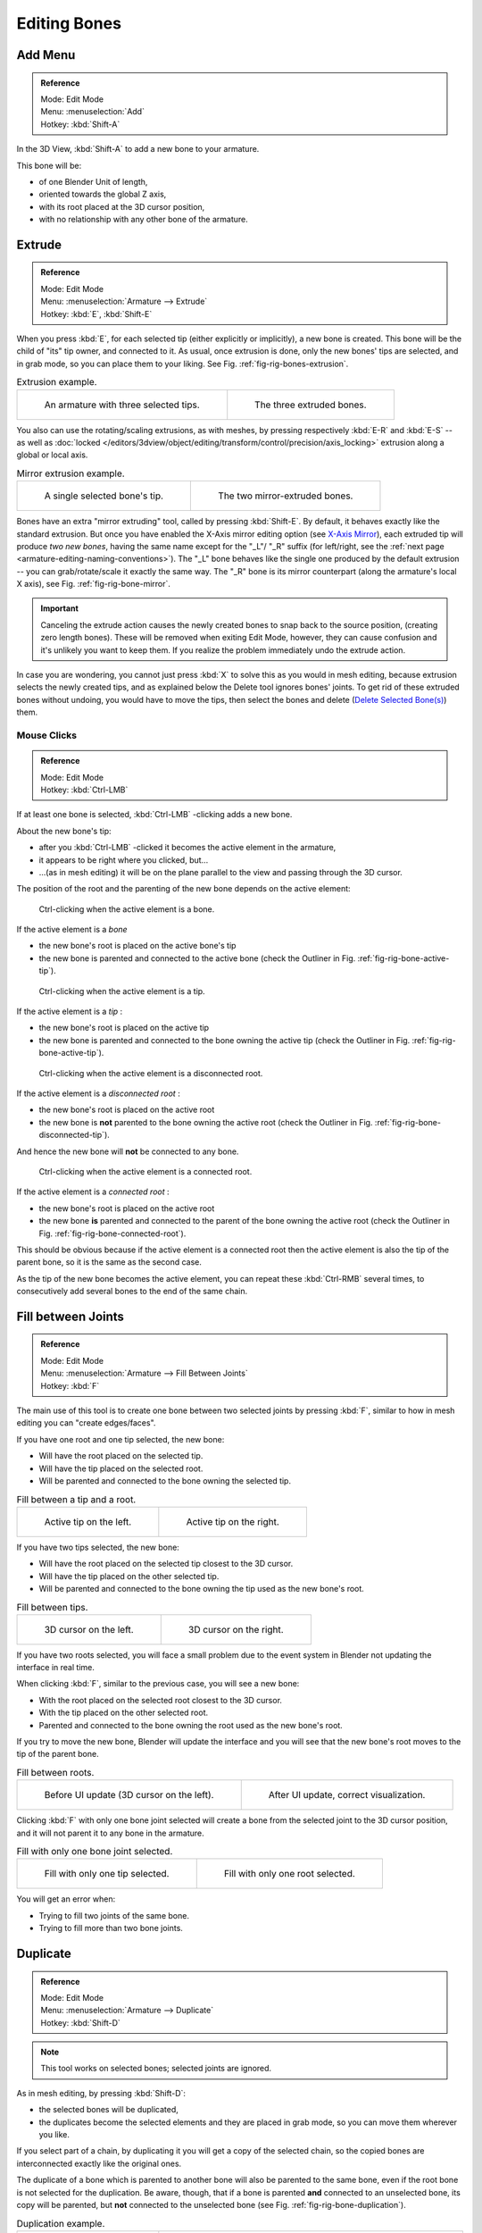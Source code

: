 
*************
Editing Bones
*************

.. (todo) same as armature

Add Menu
========

.. admonition:: Reference
   :class: refbox

   | Mode:     Edit Mode
   | Menu:     :menuselection:`Add`
   | Hotkey:   :kbd:`Shift-A`

In the 3D View, :kbd:`Shift-A` to add a new bone to your armature.

This bone will be:

- of one Blender Unit of length,
- oriented towards the global Z axis,
- with its root placed at the 3D cursor position,
- with no relationship with any other bone of the armature.


Extrude
=======

.. admonition:: Reference
   :class: refbox

   | Mode:     Edit Mode
   | Menu:     :menuselection:`Armature --> Extrude`
   | Hotkey:   :kbd:`E`, :kbd:`Shift-E`

When you press :kbd:`E`, for each selected tip
(either explicitly or implicitly), a new bone is created.
This bone will be the child of "its" tip owner, and connected to it. As usual,
once extrusion is done, only the new bones' tips are selected, and in grab mode,
so you can place them to your liking. See Fig. :ref:`fig-rig-bones-extrusion`.

.. _fig-rig-bones-extrusion:

.. list-table:: Extrusion example.

   * - .. figure:: /images/rigging_armatures_editing_bones_extrusion-1.png
          :width: 320px

          An armature with three selected tips.

     - .. figure:: /images/rigging_armatures_editing_bones_extrusion-2.png
          :width: 320px

          The three extruded bones.

You also can use the rotating/scaling extrusions,
as with meshes, by pressing respectively :kbd:`E-R` and :kbd:`E-S` --
as well as :doc:`locked </editors/3dview/object/editing/transform/control/precision/axis_locking>`
extrusion along a global or local axis.

.. _fig-rig-bone-mirror:

.. list-table:: Mirror extrusion example.

   * - .. figure:: /images/rigging_armatures_editing_bones_mirror-extrusion-1.png
          :width: 320px

          A single selected bone's tip.

     - .. figure:: /images/rigging_armatures_editing_bones_mirror-extrusion-2.png
          :width: 320px

          The two mirror-extruded bones.

Bones have an extra "mirror extruding" tool, called by pressing :kbd:`Shift-E`.
By default, it behaves exactly like the standard extrusion.
But once you have enabled the X-Axis mirror editing option
(see `X-Axis Mirror`_),
each extruded tip will produce *two new bones*, having the same name except for the "_L"/ "_R" suffix
(for left/right, see the :ref:`next page <armature-editing-naming-conventions>`).
The "_L" bone behaves like the single one produced by the default extrusion --
you can grab/rotate/scale it exactly the same way.
The "_R" bone is its mirror counterpart (along the armature's local X axis), see Fig. :ref:`fig-rig-bone-mirror`.

.. important::

   Canceling the extrude action causes the newly created bones to snap back to the source position,
   (creating zero length bones). These will be removed when exiting Edit Mode,
   however, they can cause confusion and it's unlikely you want to keep them.
   If you realize the problem immediately undo the extrude action.

In case you are wondering, you cannot just press :kbd:`X` to solve this as you would in mesh editing,
because extrusion selects the newly created tips, and as explained below the Delete tool ignores bones' joints.
To get rid of these extruded bones without undoing, you would have to move the tips,
then select the bones and delete (`Delete Selected Bone(s)`_) them.


Mouse Clicks
------------

.. admonition:: Reference
   :class: refbox

   | Mode:     Edit Mode
   | Hotkey:   :kbd:`Ctrl-LMB`

If at least one bone is selected, :kbd:`Ctrl-LMB` -clicking adds a new bone.

About the new bone's tip:

- after you :kbd:`Ctrl-LMB` -clicked it becomes the active element in the armature,
- it appears to be right where you clicked, but...
- ...(as in mesh editing) it will be on the plane parallel to the view and passing through the 3D cursor.

The position of the root and the parenting of the new bone depends on the active element:

.. figure:: /images/rigging_armatures_editing_bones_mouse-clicks-1.png
   :width: 300px

   Ctrl-clicking when the active element is a bone.

If the active element is a *bone*

- the new bone's root is placed on the active bone's tip
- the new bone is parented and connected to the active bone
  (check the Outliner in Fig. :ref:`fig-rig-bone-active-tip`).

.. _fig-rig-bone-active-tip:

.. figure:: /images/rigging_armatures_editing_bones_mouse-clicks-2.png
   :width: 300px

   Ctrl-clicking when the active element is a tip.

If the active element is a *tip* :

- the new bone's root is placed on the active tip
- the new bone is parented and connected to the bone owning the active tip
  (check the Outliner in Fig. :ref:`fig-rig-bone-active-tip`).

.. _fig-rig-bone-disconnected-tip:

.. figure:: /images/rigging_armatures_editing_bones_mouse-clicks-3.png
   :width: 300px

   Ctrl-clicking when the active element is a disconnected root.

If the active element is a *disconnected root* :

- the new bone's root is placed on the active root
- the new bone is **not** parented to the bone owning the active root
  (check the Outliner in Fig. :ref:`fig-rig-bone-disconnected-tip`).

And hence the new bone will **not** be connected to any bone.

.. _fig-rig-bone-connected-root:

.. figure:: /images/rigging_armatures_editing_bones_mouse-clicks-4.png
   :width: 300px

   Ctrl-clicking when the active element is a connected root.

If the active element is a *connected root* :

- the new bone's root is placed on the active root
- the new bone **is** parented and connected to the parent of the bone owning the active root
  (check the Outliner in Fig. :ref:`fig-rig-bone-connected-root`).

This should be obvious because if the active element is a connected root then the active
element is also the tip of the parent bone, so it is the same as the second case.

As the tip of the new bone becomes the active element,
you can repeat these :kbd:`Ctrl-RMB` several times,
to consecutively add several bones to the end of the same chain.


Fill between Joints
===================

.. admonition:: Reference
   :class: refbox

   | Mode:     Edit Mode
   | Menu:     :menuselection:`Armature --> Fill Between Joints`
   | Hotkey:   :kbd:`F`

The main use of this tool is to create one bone between two selected joints by pressing
:kbd:`F`, similar to how in mesh editing you can "create edges/faces".

If you have one root and one tip selected, the new bone:

- Will have the root placed on the selected tip.
- Will have the tip placed on the selected root.
- Will be parented and connected to the bone owning the selected tip.

.. list-table:: Fill between a tip and a root.

   * - .. figure:: /images/rigging_armatures_editing_bones_fill-joints-1.png
          :width: 320px

          Active tip on the left.

     - .. figure:: /images/rigging_armatures_editing_bones_fill-joints-2.png
          :width: 320px

          Active tip on the right.

If you have two tips selected, the new bone:

- Will have the root placed on the selected tip closest to the 3D cursor.
- Will have the tip placed on the other selected tip.
- Will be parented and connected to the bone owning the tip used as the new bone's root.

.. list-table:: Fill between tips.

   * - .. figure:: /images/rigging_armatures_editing_bones_fill-joints-3.png
          :width: 320px

          3D cursor on the left.

     - .. figure:: /images/rigging_armatures_editing_bones_fill-joints-4.png
          :width: 320px

          3D cursor on the right.

If you have two roots selected, you will face a small problem due to the event system in
Blender not updating the interface in real time.

When clicking :kbd:`F`, similar to the previous case, you will see a new bone:

- With the root placed on the selected root closest to the 3D cursor.
- With the tip placed on the other selected root.
- Parented and connected to the bone owning the root used as the new bone's root.

If you try to move the new bone, Blender will update the interface and you will see that the
new bone's root moves to the tip of the parent bone.

.. list-table:: Fill between roots.

   * - .. figure:: /images/rigging_armatures_editing_bones_fill-joints-5.png
          :width: 320px

          Before UI update (3D cursor on the left).

     - .. figure:: /images/rigging_armatures_editing_bones_fill-joints-6.png
          :width: 320px

          After UI update, correct visualization.

Clicking :kbd:`F` with only one bone joint selected will create a bone from the selected
joint to the 3D cursor position, and it will not parent it to any bone in the armature.

.. list-table:: Fill with only one bone joint selected.

   * - .. figure:: /images/rigging_armatures_editing_bones_fill-joints-7.png
          :width: 320px

          Fill with only one tip selected.

     - .. figure:: /images/rigging_armatures_editing_bones_fill-joints-8.png
          :width: 320px

          Fill with only one root selected.

You will get an error when:

- Trying to fill two joints of the same bone.
- Trying to fill more than two bone joints.


Duplicate
=========

.. admonition:: Reference
   :class: refbox

   | Mode:     Edit Mode
   | Menu:     :menuselection:`Armature --> Duplicate`
   | Hotkey:   :kbd:`Shift-D`

.. note::

   This tool works on selected bones; selected joints are ignored.

As in mesh editing, by pressing :kbd:`Shift-D`:

- the selected bones will be duplicated,
- the duplicates become the selected elements and they are placed in grab mode,
  so you can move them wherever you like.

If you select part of a chain, by duplicating it you will get a copy of the selected chain,
so the copied bones are interconnected exactly like the original ones.

The duplicate of a bone which is parented to another bone will also be parented to the same
bone, even if the root bone is not selected for the duplication. Be aware, though,
that if a bone is parented **and** connected to an unselected bone,
its copy will be parented, but **not** connected to the unselected bone
(see Fig. :ref:`fig-rig-bone-duplication`).

.. _fig-rig-bone-duplication:

.. list-table:: Duplication example.

   * - .. figure:: /images/rigging_armatures_editing_bones_duplication-1.png
          :width: 320px

          An armature with three selected bones and a selected single root.

     - .. figure:: /images/rigging_armatures_editing_bones_duplication-2.png
          :width: 320px

          The three duplicated bones. Note that the selected chain is preserved in the copy,
          and that Bone.006 is parented but not connected to Bone.001, as indicated by the black dashed line.
          Similarly, Bone.007 is parented but not connected to Bone.003.


Split
=====

.. admonition:: Reference
   :class: refbox

   | Mode:     Edit Mode
   | Menu:     :menuselection:`Armature --> Split`
   | Hotkey:   :kbd:`Y`

Disconnects the selection and clears the parent at the start and end. ToDo.


Delete Selected Bone(s)
=======================

.. admonition:: Reference
   :class: refbox

   | Mode:     Edit Mode
   | Menu:     :menuselection:`Armature --> Delete Selected Bone(s)`
   | Hotkey:   :kbd:`X`

This tool delete selected bones, selected *joints* are ignored.

If you delete a bone in a chain, its child(ren)
will be automatically re-parented to its own parent, but **not** connected,
to avoid deforming the whole armature.

.. list-table:: Deletion example.

   * - .. figure:: /images/rigging_armatures_editing_bones_deletion-1.png
          :width: 320px

          An armature with two selected bones, just before deletion.

     - .. figure:: /images/rigging_armatures_editing_bones_deletion-2.png
          :width: 320px

          The two bones have been deleted. Note that Bone.002,
          previously connected to the deleted Bone.001, is now parented but not connected to Bone.


Dissolve
========

.. admonition:: Reference
   :class: refbox

   | Mode:     Edit Mode
   | Menu:     none
   | Hotkey:   :kbd:`Ctrl-X`

ToDo.


Merge Bones
===========

.. admonition:: Reference
   :class: refbox

   | Mode:     Edit Mode
   | Menu:     :menuselection:`Armature --> Merge Bones`
   | Hotkey:   :kbd:`Alt-M`

You can merge together several selected bones, as long as they form a chain.
Each sub-chain formed by the selected bones will give one bone,
whose root will be the root of the root bone, and whose tip will be the tip of the tip bone.

Confirm by clicking on :menuselection:`Merge Selected Bones --> Within Chains`.

If another (non-selected) chain origins from inside of the merged chain of bones,
it will be parented to the resultant merged bone. If they were connected,
it will be connected to the new bone.

Here is a strange subtlety (see Fig. :ref:`fig-rig-bone-merge`): even though connected
(the root bone of the unmerged chain has no root sphere),
the bones are not visually connected. This will be done as soon as you edit one bone,
differently depending in which chain is the edited bone
(compare the bottom two images of the example to understand this better).

.. _fig-rig-bone-merge:

.. list-table:: Merge example.

   * - .. figure:: /images/rigging_armatures_editing_bones_merge-1.png
          :width: 320px

          An armature with a selected chain, and a single selected bone, just before merging.

     - .. figure:: /images/rigging_armatures_editing_bones_merge-2.png
          :width: 320px

          Bones Bone, Bone.001 and Bone.002 have been merged in Bone.006,
          whereas Bone.005 was not modified. Note Bone.003, connected to Bone.006 but not yet "really" connected.

   * - .. figure:: /images/rigging_armatures_editing_bones_merge-3.png
          :width: 320px

          Bone.004 has been rotated, and hence the tip of Bone.006 was moved to the root of Bone.003.

     - .. figure:: /images/rigging_armatures_editing_bones_merge-4.png
          :width: 320px

          The tip of Bone.006 has been translated, and hence the root of Bone.003 was moved to the tip of "Bone.006"


Subdivide
=========

.. admonition:: Reference
   :class: refbox

   | Mode:     Edit Mode
   | Menu:     :menuselection:`Armature --> Subdivide`, :menuselection:`Specials --> Subdivide`

You can subdivide bones, to get two or more bones where there was just one bone.
The tool will subdivide all selected bones, preserving the existing relationships:
the bones created from a subdivision always form a connected chain of bones.

To create an arbitrary number of bones from each selected bone in the
Subdivide Multi Operator panel.

Number of Cuts
   Specifies the number of cuts. As in mesh editing,
   if you set *n* cuts, you will get *n* + 1 bones for each selected bone.

.. list-table:: Subdivision example.

   * - .. figure:: /images/rigging_armatures_editing_bones_subdivision-1.png
          :width: 320px

          An armature with one selected bone, just before multi-subdivision.

     - .. figure:: /images/rigging_armatures_editing_bones_subdivision-2.png
          :width: 320px

          The selected bone has been "cut" two times, giving three sub-bones.


Locking Bones
=============

You can prevent a bone from being transformed in *Edit Mode* in several ways:

.. The active bone can be locked clicking on *Lock*
   in the *Transform* panel (:kbd:`N` in a 3D View);

- All bones can be locked clicking on the *Lock* checkbox
  of their Transform panel in the *Bones* tab;
- Press :kbd:`Shift-W` :menuselection:`Toggle Bone Options --> Locked`
- Select :menuselection:`Armature --> Bone Settings --> Toggle a Setting`).

*If the root of a locked bone is connected to the tip of an unlocked bone,
it will not be locked*, i.e. you will be able to move it to your liking.
This means that in a chain of connected bones, when you lock one bone,
you only really lock its tip. With unconnected bones, the locking is effective on both joints of the bone.


X-Axis Mirror
=============

.. admonition:: Reference
   :class: refbox

   | Mode:     Edit Mode
   | Panel:    :menuselection:`Tool Shelf --> Options --> Armature Options --> X-Axis Mirror`

This option enables automatic mirroring of editing actions along the X axis.
Another very useful tool is the *X-Axis Mirror* editing option by
:menuselection:`Tool panel --> Armature Options`, while Armature is selected in *Edit Mode*.
When you have pairs of bones of the same name with just a different "side suffix"
(e.g. ".R"/".L", or "_right"/"_left" ...), once this option is enabled,
each time you transform (move/rotate/scale...) a bone, its "other side" counterpart will be transformed accordingly,
through a symmetry along the armature local X axis.
As most rigs have at least one axis of symmetry (animals, humans, ...),
it is an easy way to spare you half of the editing work!

.. seealso::

   :ref:`naming bones <armature-editing-naming-bones>`.


Separate Bones
==============

You can, as with meshes, separate the selected bones in a new armature object
:menuselection:`Armature --> Separate`, :kbd:`Ctrl-Alt-P` and of course,
in *Object Mode*, you can join all selected armatures in one
:menuselection:`Object --> Join Objects`, :kbd:`Ctrl-J`.
